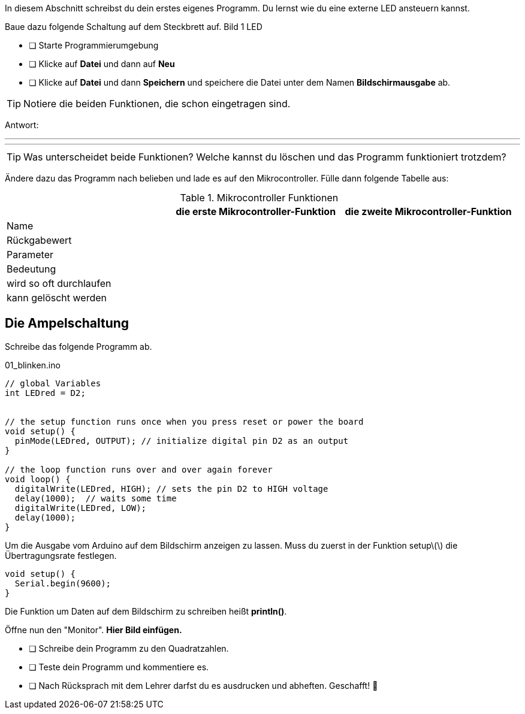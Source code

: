 In diesem Abschnitt schreibst du dein erstes eigenes Programm.
Du lernst wie du eine externe LED ansteuern kannst.

Baue dazu folgende Schaltung auf dem Steckbrett auf.
Bild 1 LED


* [ ] Starte Programmierumgebung
* [ ] Klicke auf *Datei* und dann auf **Neu**
* [ ] Klicke auf *Datei* und dann *Speichern* und speichere die Datei unter dem Namen *Bildschirmausgabe* ab.

TIP: Notiere die beiden Funktionen, die schon eingetragen sind.

Antwort:

'''
'''

TIP: Was unterscheidet beide Funktionen? Welche kannst du löschen und das Programm funktioniert trotzdem?

Ändere dazu das Programm nach belieben und lade es auf den Mikrocontroller. Fülle dann folgende Tabelle aus:

.Mikrocontroller Funktionen
|===
|     | *die erste Mikrocontroller-Funktion*  |    *die zweite Mikrocontroller-Funktion* 
|Name |                       |
|Rückgabewert|                |
|Parameter
|
|
|Bedeutung
|
|
|wird so oft durchlaufen
|
|
|kann gelöscht werden
|
|
|===

## Die Ampelschaltung ##

Schreibe das folgende Programm ab.

.01_blinken.ino
[source,cpp]
----
// global Variables
int LEDred = D2;


// the setup function runs once when you press reset or power the board
void setup() {
  pinMode(LEDred, OUTPUT); // initialize digital pin D2 as an output
}

// the loop function runs over and over again forever
void loop() {
  digitalWrite(LEDred, HIGH); // sets the pin D2 to HIGH voltage
  delay(1000);  // waits some time
  digitalWrite(LEDred, LOW);
  delay(1000); 
}
----

Um die Ausgabe vom Arduino auf dem Bildschirm anzeigen zu lassen. Muss du zuerst in der Funktion setup\(\) die Übertragungsrate festlegen.

```c
void setup() {
  Serial.begin(9600);
}
```
Die Funktion um Daten auf dem Bildschirm zu schreiben heißt *println()*.

Öffne nun den "Monitor". **Hier Bild einfügen.**

* [ ] Schreibe dein Programm zu den Quadratzahlen.
* [ ] Teste dein Programm und kommentiere es.
* [ ] Nach Rücksprach mit dem Lehrer darfst du es ausdrucken und abheften. Geschafft! 💪 

